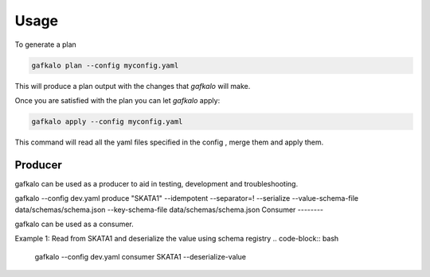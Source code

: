 =====
Usage
=====


To generate a plan

.. code-block:: bash

   gafkalo plan --config myconfig.yaml

This will produce a plan output with the changes that `gafkalo` will make.

Once you are satisfied with the plan you can let `gafkalo` apply:

.. code-block:: bash

  gafkalo apply --config myconfig.yaml

This command will read all the yaml files specified in the config , merge them and apply them.


Producer
--------

gafkalo can be used as a producer to aid in testing, development and troubleshooting.

gafkalo --config dev.yaml produce "SKATA1" --idempotent --separator=!  --serialize --value-schema-file data/schemas/schema.json --key-schema-file data/schemas/schema.json
Consumer
--------

gafkalo can be used as a consumer.

Example 1:
Read from SKATA1 and deserialize the value using schema registry
.. code-block:: bash
   gafkalo --config dev.yaml consumer SKATA1  --deserialize-value
